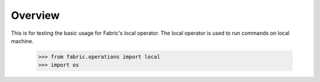 
Overview
========

This is for testing the basic usage for Fabric's local operator.
The local operator is used to run commands on local machine.

    >>> from fabric.operations import local
    >>> import os

